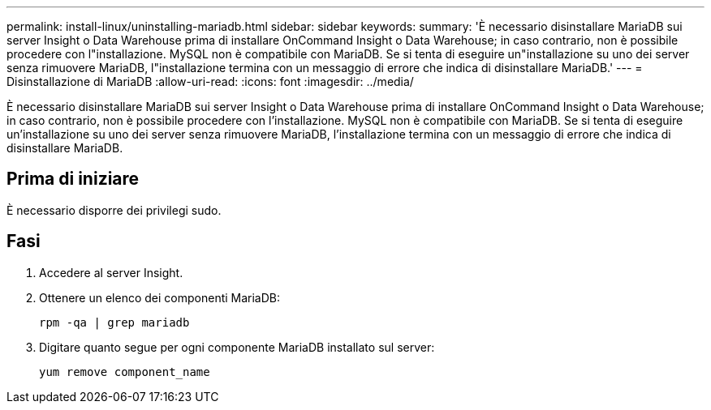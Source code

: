 ---
permalink: install-linux/uninstalling-mariadb.html 
sidebar: sidebar 
keywords:  
summary: 'È necessario disinstallare MariaDB sui server Insight o Data Warehouse prima di installare OnCommand Insight o Data Warehouse; in caso contrario, non è possibile procedere con l"installazione. MySQL non è compatibile con MariaDB. Se si tenta di eseguire un"installazione su uno dei server senza rimuovere MariaDB, l"installazione termina con un messaggio di errore che indica di disinstallare MariaDB.' 
---
= Disinstallazione di MariaDB
:allow-uri-read: 
:icons: font
:imagesdir: ../media/


[role="lead"]
È necessario disinstallare MariaDB sui server Insight o Data Warehouse prima di installare OnCommand Insight o Data Warehouse; in caso contrario, non è possibile procedere con l'installazione. MySQL non è compatibile con MariaDB. Se si tenta di eseguire un'installazione su uno dei server senza rimuovere MariaDB, l'installazione termina con un messaggio di errore che indica di disinstallare MariaDB.



== Prima di iniziare

È necessario disporre dei privilegi sudo.



== Fasi

. Accedere al server Insight.
. Ottenere un elenco dei componenti MariaDB:
+
`rpm -qa | grep mariadb`

. Digitare quanto segue per ogni componente MariaDB installato sul server:
+
`yum remove component_name`


